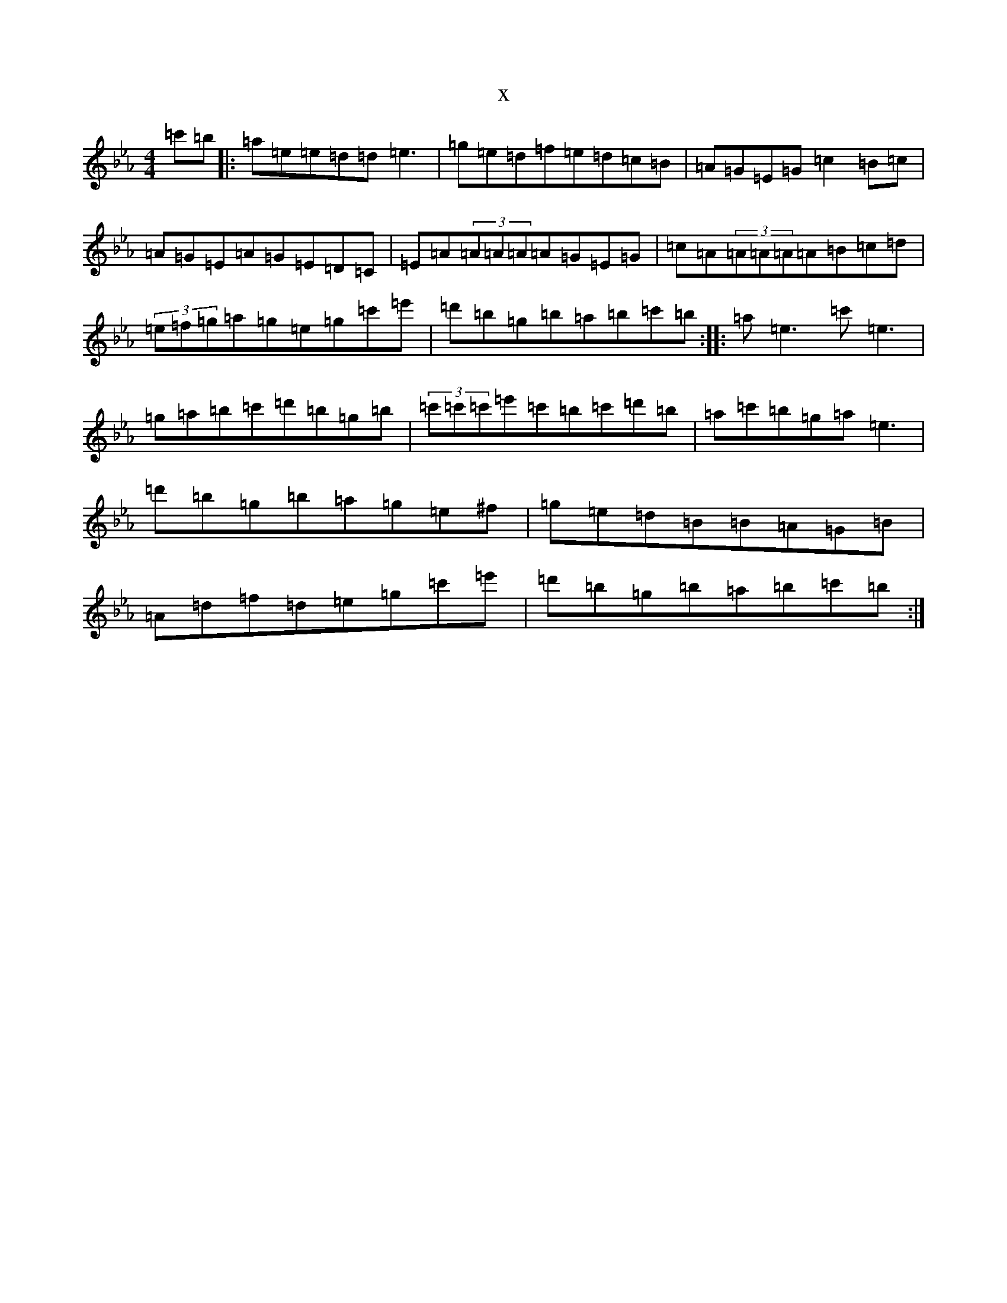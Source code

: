 X:5573
T:x
L:1/8
M:4/4
K: C minor
=c'=b|:=a=e=e=d=d=e3|=g=e=d=f=e=d=c=B|=A=G=E=G=c2=B=c|=A=G=E=A=G=E=D=C|=E=A(3=A=A=A=A=G=E=G|=c=A(3=A=A=A=A=B=c=d|(3=e=f=g=a=g=e=g=c'=e'|=d'=b=g=b=a=b=c'=b:||:=a=e3=c'=e3|=g=a=b=c'=d'=b=g=b|(3=c'=c'=c'=e'=c'=b=c'=d'=b|=a=c'=b=g=a=e3|=d'=b=g=b=a=g=e^f|=g=e=d=B=B=A=G=B|=A=d=f=d=e=g=c'=e'|=d'=b=g=b=a=b=c'=b:|